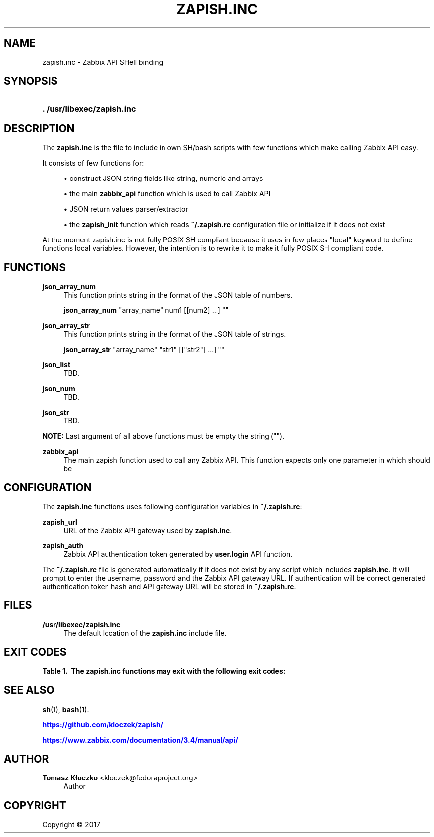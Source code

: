 '\" t
.\"     Title: zapish.inc
.\"    Author: Tomasz Kłoczko <kloczek@fedoraproject.org>
.\" Generator: DocBook XSL Stylesheets vsnapshot <http://docbook.sf.net/>
.\"      Date: 12/19/2017
.\"    Manual: Library functions
.\"    Source: zapish.inc
.\"  Language: English
.\"
.TH "ZAPISH\&.INC" "3" "12/19/2017" "zapish\&.inc" "Library functions"
.\" -----------------------------------------------------------------
.\" * Define some portability stuff
.\" -----------------------------------------------------------------
.\" ~~~~~~~~~~~~~~~~~~~~~~~~~~~~~~~~~~~~~~~~~~~~~~~~~~~~~~~~~~~~~~~~~
.\" http://bugs.debian.org/507673
.\" http://lists.gnu.org/archive/html/groff/2009-02/msg00013.html
.\" ~~~~~~~~~~~~~~~~~~~~~~~~~~~~~~~~~~~~~~~~~~~~~~~~~~~~~~~~~~~~~~~~~
.ie \n(.g .ds Aq \(aq
.el       .ds Aq '
.\" -----------------------------------------------------------------
.\" * set default formatting
.\" -----------------------------------------------------------------
.\" disable hyphenation
.nh
.\" disable justification (adjust text to left margin only)
.ad l
.\" -----------------------------------------------------------------
.\" * MAIN CONTENT STARTS HERE *
.\" -----------------------------------------------------------------
.SH "NAME"
zapish.inc \- Zabbix API SHell binding
.SH "SYNOPSIS"
.HP \w'\fB\&.\ /usr/libexec/zapish\&.inc\fR\ 'u
\fB\&. /usr/libexec/zapish\&.inc\fR
.SH "DESCRIPTION"
.PP
The
\fBzapish\&.inc\fR
is the file to include in own SH/bash scripts with few functions which make calling Zabbix API easy\&.
.PP
It consists of few functions for:
.sp
.RS 4
.ie n \{\
\h'-04'\(bu\h'+03'\c
.\}
.el \{\
.sp -1
.IP \(bu 2.3
.\}
construct JSON string fields like string, numeric and arrays
.RE
.sp
.RS 4
.ie n \{\
\h'-04'\(bu\h'+03'\c
.\}
.el \{\
.sp -1
.IP \(bu 2.3
.\}
the main
\fBzabbix_api\fR
function which is used to call Zabbix API
.RE
.sp
.RS 4
.ie n \{\
\h'-04'\(bu\h'+03'\c
.\}
.el \{\
.sp -1
.IP \(bu 2.3
.\}
JSON return values parser/extractor
.RE
.sp
.RS 4
.ie n \{\
\h'-04'\(bu\h'+03'\c
.\}
.el \{\
.sp -1
.IP \(bu 2.3
.\}
the
\fBzapish_init\fR
function which reads
\fB~/\&.zapish\&.rc\fR
configuration file or initialize if it does not exist
.RE
.PP
At the moment zapish\&.inc is not fully POSIX SH compliant because it uses in few places "local" keyword to define functions local variables\&. However, the intention is to rewrite it to make it fully POSIX SH compliant code\&.
.SH "FUNCTIONS"
.PP
\fBjson_array_num\fR
.RS 4
This function prints string in the format of the JSON table of numbers\&.
.sp
\fBjson_array_num\fR
"array_name" num1 [[num2] \&.\&.\&.] ""
.RE
.PP
\fBjson_array_str\fR
.RS 4
This function prints string in the format of the JSON table of strings\&.
.sp
\fBjson_array_str\fR
"array_name" "str1" [["str2"] \&.\&.\&.] ""
.RE
.PP
\fBjson_list\fR
.RS 4
TBD\&.
.RE
.PP
\fBjson_num\fR
.RS 4
TBD\&.
.RE
.PP
\fBjson_str\fR
.RS 4
TBD\&.
.RE
.PP
\fBNOTE:\fR
Last argument of all above functions must be empty the string ("")\&.
.PP
\fBzabbix_api\fR
.RS 4
The main zapish function used to call any Zabbix API\&. This function expects only one parameter in which should be
.RE
.SH "CONFIGURATION"
.PP
The
\fBzapish\&.inc\fR
functions uses following configuration variables in
\fB~/\&.zapish\&.rc\fR:
.PP
\fBzapish_url\fR
.RS 4
URL of the Zabbix API gateway used by
\fBzapish\&.inc\fR\&.
.RE
.PP
\fBzapish_auth\fR
.RS 4
Zabbix API authentication token generated by
\fBuser\&.login\fR
API function\&.
.RE
.PP
The
\fB~/\&.zapish\&.rc\fR
file is generated automatically if it does not exist by any script which includes
\fBzapish\&.inc\fR\&. It will prompt to enter the username, password and the Zabbix API gateway URL\&. If authentication will be correct generated authentication token hash and API gateway URL will be stored in
\fB~/\&.zapish\&.rc\fR\&.
.SH "FILES"
.PP
\fB/usr/libexec/zapish\&.inc\fR
.RS 4
The default location of the
\fBzapish\&.inc\fR
include file\&.
.RE
.SH "EXIT CODES"
.sp
.it 1 an-trap
.nr an-no-space-flag 1
.nr an-break-flag 1
.br
.B Table\ \&1.\ \& The zapish\&.inc functions may exit with the following exit codes:
.TS
allbox tab(:);
cB lB.
T{
Exit code
T}:T{
Description
T}
.T&
c l
c l
c l
c l
c l.
T{
0
T}:T{
success
T}
T{
1
T}:T{
Zabbix API authentication error
T}
T{
2
T}:T{
zapish initialization successfull (created \fB~/\&.zapish\&.rc\fR)
T}
T{
3
T}:T{
zabbix_api() called without arguments
T}
T{
4
T}:T{
zabbix_api() call error
T}
.TE
.sp 1
.SH "SEE ALSO"
.PP
\fBsh\fR(1),
\fBbash\fR(1)\&.
.PP
\m[blue]\fB\%https://github.com/kloczek/zapish/\fR\m[]
.PP
\m[blue]\fB\%https://www.zabbix.com/documentation/3.4/manual/api/\fR\m[]
.SH "AUTHOR"
.PP
\fBTomasz Kłoczko\fR <\&kloczek@fedoraproject\&.org\&>
.RS 4
.RE
.RS 4
Author
.RE
.SH "COPYRIGHT"
.br
Copyright \(co 2017
.br
